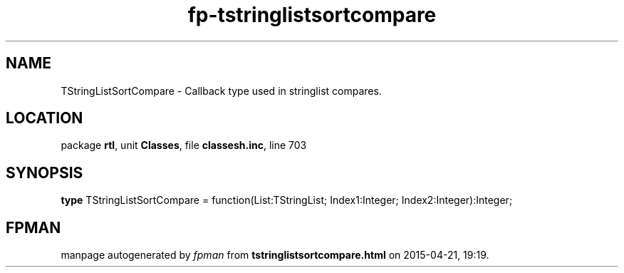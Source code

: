 .\" file autogenerated by fpman
.TH "fp-tstringlistsortcompare" 3 "2014-03-14" "fpman" "Free Pascal Programmer's Manual"
.SH NAME
TStringListSortCompare - Callback type used in stringlist compares.
.SH LOCATION
package \fBrtl\fR, unit \fBClasses\fR, file \fBclassesh.inc\fR, line 703
.SH SYNOPSIS
\fBtype\fR TStringListSortCompare = function(List:TStringList; Index1:Integer; Index2:Integer):Integer;
.SH FPMAN
manpage autogenerated by \fIfpman\fR from \fBtstringlistsortcompare.html\fR on 2015-04-21, 19:19.

